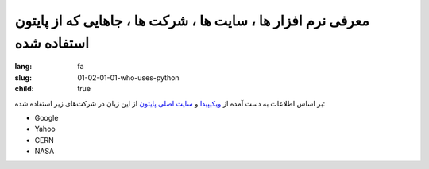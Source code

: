 معرفی نرم افزار ها ، سایت ها ، شرکت ها ، جاهایی که از پایتون استفاده شده
########################################################################

:lang: fa
:slug: 01-02-01-01-who-uses-python
:child: true

بر اساس اطلاعات به دست آمده از `ویکیپیدا <https://en.wikipedia.org/wiki/Python_(programming_language)#Use>`_ و `سایت اصلی پایتون <http://www.python.org/about/quotes>`_ از این زبان در شرکت‌های زیر استفاده شده:

- Google
- Yahoo
- CERN
- NASA
